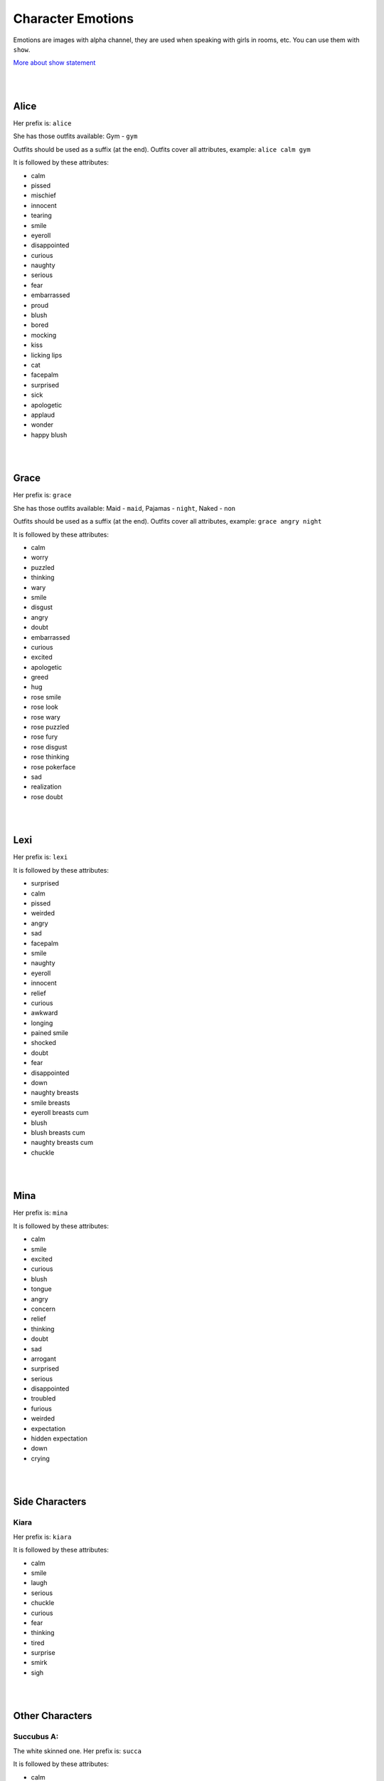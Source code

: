 Character Emotions
==================

Emotions are images with alpha channel, they are used when speaking with girls in rooms, etc. You can use them with ``show``.

`More about show statement`_

.. _More about show statement: https://www.renpy.org/doc/html/displaying_images.html#show-statement

|
|

Alice
-----

Her prefix is: ``alice``

She has those outfits available: Gym - ``gym``

Outfits should be used as a suffix (at the end). Outfits cover all attributes, example: ``alice calm gym``

.. image:: alice_calm.webp
.. image:: alice_calm_gym.webp

It is followed by these attributes:

* calm
* pissed
* mischief
* innocent
* tearing
* smile
* eyeroll
* disappointed
* curious
* naughty
* serious
* fear
* embarrassed
* proud
* blush
* bored
* mocking
* kiss
* licking lips
* cat
* facepalm
* surprised
* sick
* apologetic
* applaud
* wonder
* happy blush

|
|

Grace
-----

Her prefix is: ``grace``

She has those outfits available: Maid - ``maid``, Pajamas - ``night``, Naked - ``non``

Outfits should be used as a suffix (at the end). Outfits cover all attributes, example: ``grace angry night``

.. image:: grace_calm.webp
.. image:: grace_calm_maid.webp
.. image:: grace_calm_night.webp
.. image:: grace_calm_non.webp

It is followed by these attributes:

* calm
* worry
* puzzled
* thinking
* wary
* smile
* disgust
* angry
* doubt
* embarrassed
* curious
* excited
* apologetic
* greed
* hug
* rose smile
* rose look
* rose wary
* rose puzzled
* rose fury
* rose disgust
* rose thinking
* rose pokerface
* sad
* realization
* rose doubt

|
|

Lexi
----

Her prefix is: ``lexi``

.. image:: lexi_calm.webp

It is followed by these attributes:

* surprised
* calm
* pissed
* weirded
* angry
* sad
* facepalm
* smile
* naughty
* eyeroll
* innocent
* relief
* curious
* awkward
* longing
* pained smile
* shocked
* doubt
* fear
* disappointed
* down
* naughty breasts
* smile breasts
* eyeroll breasts cum
* blush
* blush breasts cum
* naughty breasts cum
* chuckle

|
|

Mina
----

Her prefix is: ``mina``

.. image:: mina_calm.webp

It is followed by these attributes:

* calm
* smile
* excited
* curious
* blush
* tongue
* angry
* concern
* relief
* thinking
* doubt
* sad
* arrogant
* surprised
* serious
* disappointed
* troubled
* furious
* weirded
* expectation
* hidden expectation
* down
* crying

|
|

Side Characters
---------------

Kiara
~~~~~

Her prefix is: ``kiara``

.. image:: kiara_calm.webp

It is followed by these attributes:

* calm
* smile
* laugh
* serious
* chuckle
* curious
* fear
* thinking
* tired
* surprise
* smirk
* sigh

|
|

Other Characters
----------------

Succubus A:
~~~~~~~~~~~

The white skinned one. Her prefix is: ``succa``

.. image:: succa_calm.webp

It is followed by these attributes:

* calm
* pout
* smile cum
* smile
* sad
* sad cum
* lust
* lust cum
* kiss
* kiss cum
* wonder
* cry
* scream

|
|

Succubus B:
~~~~~~~~~~~

The pink skinned one. Her prefix is: ``succb``

.. image:: succb_calm.webp

It is followed by these attributes:

* calm
* pout
* smile cum
* smile
* sad
* sad cum
* lust
* lust cum
* kiss
* kiss cum
* wonder
* cry
* scream

|
|

Succubus A & B:
~~~~~~~~~~~~~~~

On the left - pink skinned one, on the right - white skinned one. Their prefix is: ``succab``

.. image:: succab_calm_calm.webp

It is followed by these attributes (first emotion is from Succubus A (white skinned)):

* calm calm
* pout smile
* sad sad
* happy happy
* happy sad
* sad happy
* angry happy

|
|

Mysterious Trader
~~~~~~~~~~~~~~~~~

Its prefix is: ``mt``

.. image:: mt_smile.webp

It is followed by these attributes:

* bow
* smile
* outburst
* laugh
* coin
* smirk
